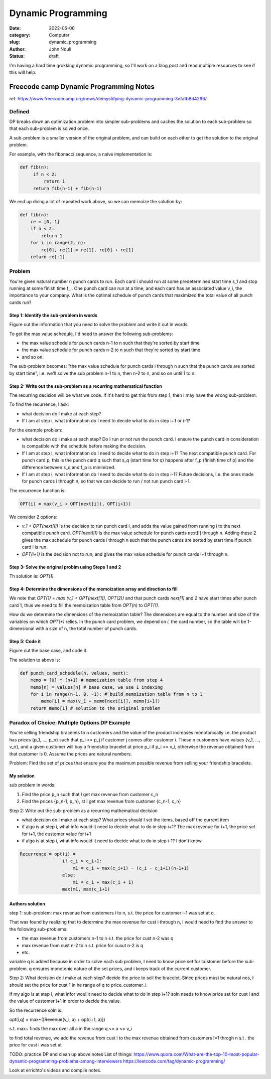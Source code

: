 ###################
Dynamic Programming
###################


:date: 2022-05-06
:category: Computer
:slug: dynamic_programming
:author: John Nduli
:status: draft


I'm having a hard time grokking dynamic programming, so I'll work on a blog post
and read multiple resources to see if this will help.


Freecode camp Dynamic Programming Notes
=======================================
ref: https://www.freecodecamp.org/news/demystifying-dynamic-programming-3efafb8d4296/

Defined
-------
DP breaks down an optimization problem into simpler sub-problems and caches the
solution to each sub-problem so that each sub-problem is solved once.

A sub-problem is a smaller version of the original problem, and can build on
each other to get the solution to the original problem.

For example, with the fibonacci sequence, a naive implementation is:

.. code-block:: python

   def fib(n):
        if n < 2:
            return 1
        return fib(n-1) + fib(n-1)

We end up doing a lot of repeated work above, so we can memoize the solution by:

.. code-block:: python
    
    def fib(n):
        re = [0, 1]
        if n < 2:
            return 1
        for i in range(2, n):
            re[0], re[1] = re[1], re[0] + re[1]
        return re[-1]

Problem
-------
You're given natural number n punch cards to run. Each card i should run at some
predetermined start time s_1 and stop running at some finish time f_i. One punch
card can run at a time, and each card has an associated value v_i, the
importance to your company. What is the optimal schedule of punch cards that
maximized the total value of all punch cards run?

Step 1: Identify the sub-problem in words
^^^^^^^^^^^^^^^^^^^^^^^^^^^^^^^^^^^^^^^^^
Figure out the information that you need to solve the problem and write it out
in words.

To get the max value schedule, I'd need to answer the following sub-problems:

- the max value schedule for punch cards n-1 to n such that they're sorted by
  start time
- the max value schedule for punch cards n-2 to n such that they're sorted by
  start time
- and so on.

The sub-problem becomes: "the max value schedule for punch cards i through n
such that the punch cards are sorted by start time", i.e. we'll solve the sub
problem n-1 to n, then n-2 to n, and so on until 1 to n.

Step 2: Write out the sub-problem as a recurring mathematical function
^^^^^^^^^^^^^^^^^^^^^^^^^^^^^^^^^^^^^^^^^^^^^^^^^^^^^^^^^^^^^^^^^^^^^^
The recurring decision will be what we code. If it's hard to get this from step
1, then I may have the wrong sub-problem.

To find the recurrence, I ask:

- what decision do I make at each step?
- If I am at step i, what information do I need to decide what to do in step
  i+1 or i-1?

For the example problem:

- what decision do I make at each step? Do I run or not run the punch card. I
  ensure the punch card in consideration is compatible with the schedule before
  making the decision.
- If I am at step i, what information do I need to decide what to do in step
  i+1? The next compatible punch card. For punch card p, this is the punch card
  q such that s_q (start time for q) happens after f_p (finish time of p) and
  the difference between s_q and f_p is minimized.
- If I am at step i, what information do I need to decide what to do in step
  i-1? Future decisions, i.e. the ones made for punch cards i through n, so that
  we can decide to run / not run punch card i-1.

The recurrence function is:

.. code-block:: lua

    OPT(i) = max(v_i + OPT(next[i]), OPT(i+1))

We consider 2 options:

- `v_1 + OPT(next[i])` is the decision to run punch card i, and adds the value
  gained from running i to the next compatible punch card. `OPT(next[i])` is the
  max value schedule for punch cards next[i] through n. Adding these 2 gives the
  max schedule for punch cards i through n such that the punch cards are sorted
  by start time if punch card i is run.
- `OPT(i+1)` is the decision not to run, and gives the max value schedule for
  punch cards i+1 through n.

Step 3: Solve the original problm using Steps 1 and 2
^^^^^^^^^^^^^^^^^^^^^^^^^^^^^^^^^^^^^^^^^^^^^^^^^^^^^
Th solution is: `OPT(1)`

Step 4: Determine the dimensions of the memoization array and direction to fill
^^^^^^^^^^^^^^^^^^^^^^^^^^^^^^^^^^^^^^^^^^^^^^^^^^^^^^^^^^^^^^^^^^^^^^^^^^^^^^^
We note that `OPT(1) = max (v_1 + OPT(next[1]), OPT(2))` and that punch cards
`next[1]` and `2` have start times after punch card 1, thus we need to fill the
memoization table from `OPT(n)` to `OPT(1)`.

How do we determine the dimensions of the memoization table? The dimensions are
equal to the number and size of the variables on which `OPT(*)` relies. In the
punch card problem, we depend on `i`, the card number, so the table will be
1-dimensional with a size of n, the total number of punch cards.

Step 5: Code it
^^^^^^^^^^^^^^^
Figure out the base case, and code it.

The solution to above is:

.. code-block:: python
    
    def punch_card_schedule(n, values, next):
        memo = [0] * (n+1) # memoization table from step 4
        memo[n] = values[n] # base case, we use 1 indexing
        for i in range(n-1, 0, -1): # build memoization table from n to 1
            memo[i] = max(v_1 + memo[next[i]], memo[i+1])
        return memo[1] # solution to the original problem




Paradox of Choice: Multiple Options DP Example
----------------------------------------------
You're selling friendship bracelets to n customers and the value of the product
increases monotonically i.e. the product has prices {p_1, ..., p_n} such that
p_i <= p_j if customer j comes after customer i. These n customers have values
{v_1, ..., v_n}, and a given customer will buy a friendship bracelet at price
p_i if p_i <= v_i, otherwise the revenue obtained from that customer is 0.
Assume the prices are natural numbers.

Problem: Find the set of prices that ensure you the maximum possible revenue
from selling your friendship bracelets.

My solution
^^^^^^^^^^^
sub problem in words:

1. Find the price p_n such that I get max revenue from customer c_n
2. Find the prices {p_n-1, p_n}, st I get max revenue from customer {c_n-1, c_n}

Step 2: Write out the sub-problem as a recurring mathematical decision

- what decision do I make at each step? What prices should I set the items,
  based off the current item
- if algo is at step i, what info would it need to decide what to do in step
  i+1? The max revenue for i+1, the price set for i+1, the customer value for i+1
- if algo is at step i, what info would it need to decide what to do in step
  i-1? I don't know

.. code-block:: lua


    Recurrence = opt(i) = 
                    if c_i > c_i+1:
                        m1 = c_i + max(c_i+1) - (c_i - c_i+1)(n-1+1)
                    else:
                        m1 = c_1 + max(c_i + 1)
                    max(m1, max(c_1+1)






Authors solution
^^^^^^^^^^^^^^^^

step 1:
sub-problem: max revenue from customers i to n, s.t. the price for customer i-1
was set at q.

That was found by realizing that to determine the max revenue for cust i through
n, I would need to find the answer to the following sub-problems:

- the max revenue from customers n-1 to n s.t. the price for cust n-2 was q
- max revenue from cust n-2 to n s.t. price for cusut n-2 is q
- etc.

variable q is added because in order to solve each sub problem, I need to know
price set for customer before the sub-problem. q ensures monotonic nature of the
set prices, and i keeps track of the current customer.

Step 2:
What decision do I make at each step? decide the price to sell the bracelet.
Since prices must be natural nos, I should set the price for cust 1 in he range
of q to price_customer_i.

If my algo is at step i, what infor woul it need to decide what to do in step
i+1? soln needs to know price set for cust i and the value of customer i+1 in
order to decide the value.

So the recurrence soln is:

opt(i,q) = max~([Revenue(v_i, a) + opt(i+1, a)]) 

s.t. max~ finds the max over all a in the range q <= a <= v_i

to find total revenue, we add the revenue from cust i to the max revenue
obtained from customers I=1 throgh n s.t . the price for cust i was set at





TODO: practice DP and clean up above notes
List of things:
https://www.quora.com/What-are-the-top-10-most-popular-dynamic-programming-problems-among-interviewers
https://leetcode.com/tag/dynamic-programming/

Look at errichto's videos and compile notes.




